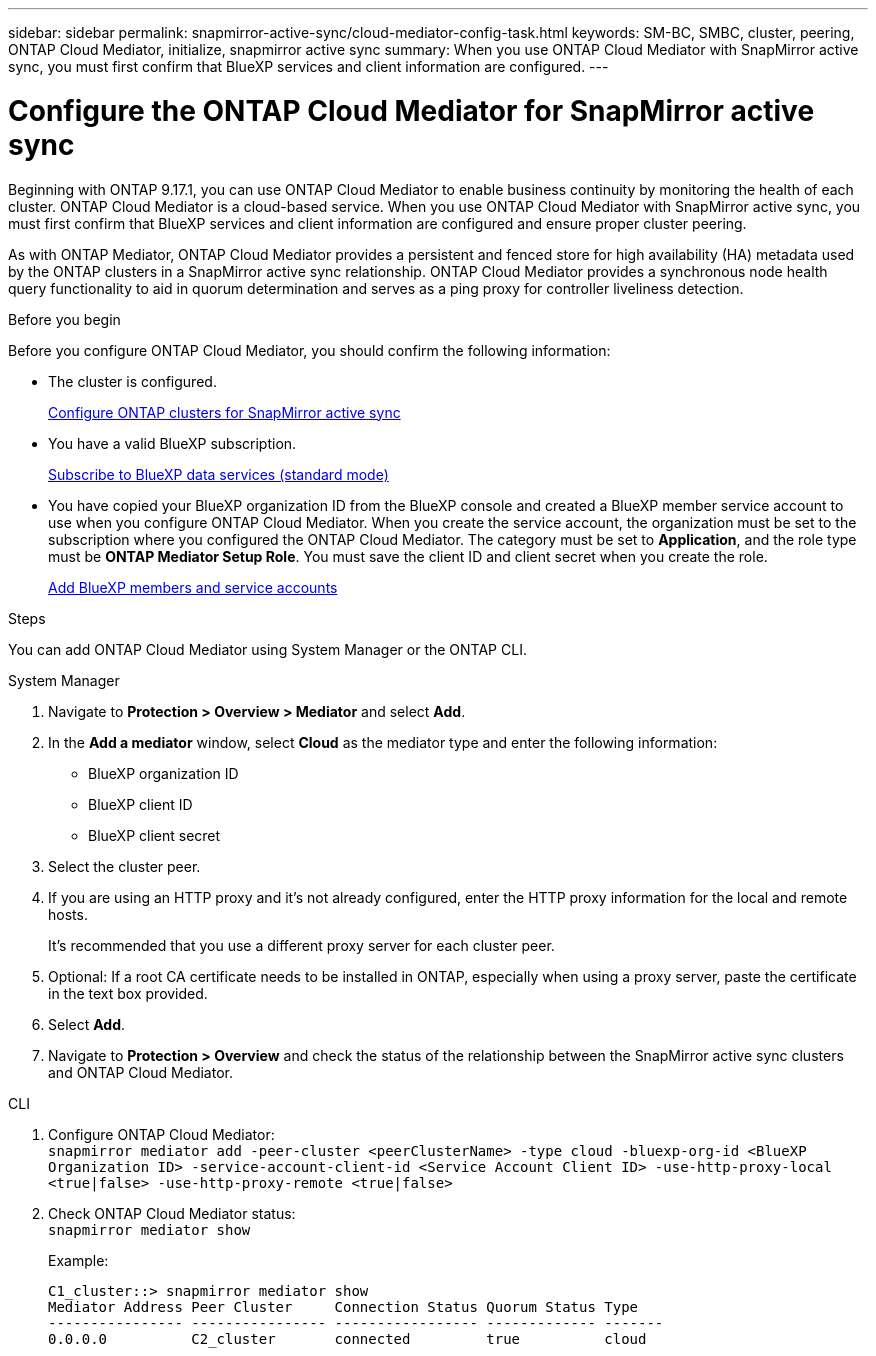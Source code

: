 ---
sidebar: sidebar
permalink: snapmirror-active-sync/cloud-mediator-config-task.html
keywords: SM-BC, SMBC, cluster, peering, ONTAP Cloud Mediator, initialize, snapmirror active sync
summary: When you use ONTAP Cloud Mediator with SnapMirror active sync, you must first confirm that BlueXP services and client information are configured. 
---

= Configure the ONTAP Cloud Mediator for SnapMirror active sync
:hardbreaks:
:nofooter:
:icons: font
:linkattrs:
:imagesdir: ../media/


[.lead]
Beginning with ONTAP 9.17.1, you can use ONTAP Cloud Mediator to enable business continuity by monitoring the health of each cluster. ONTAP Cloud Mediator is a cloud-based service. When you use ONTAP Cloud Mediator with SnapMirror active sync, you must first confirm that BlueXP services and client information are configured and ensure proper cluster peering. 

As with ONTAP Mediator, ONTAP Cloud Mediator provides a persistent and fenced store for high availability (HA) metadata used by the ONTAP clusters in a SnapMirror active sync relationship. ONTAP Cloud Mediator provides a synchronous node health query functionality to aid in quorum determination and serves as a ping proxy for controller liveliness detection.

.Before you begin

Before you configure ONTAP Cloud Mediator, you should confirm the following information:

* The cluster is configured.
+
link:cluster-config-task.html[Configure ONTAP clusters for SnapMirror active sync]

* You have a valid BlueXP subscription.
+
link:https://docs.netapp.com/us-en/bluexp-setup-admin/task-subscribe-standard-mode.html[Subscribe to BlueXP data services (standard mode)] 

* You have copied your BlueXP organization ID from the BlueXP console and created a BlueXP member service account to use when you configure ONTAP Cloud Mediator. When you create the service account, the organization must be set to the subscription where you configured the ONTAP Cloud Mediator. The category must be set to *Application*, and the role type must be *ONTAP Mediator Setup Role*. You must save the client ID and client secret when you create the role.
+
link:https://docs.netapp.com/us-en/bluexp-setup-admin/task-iam-manage-members-permissions.html#add-members[Add BlueXP members and service accounts]

.Steps

You can add ONTAP Cloud Mediator using System Manager or the ONTAP CLI.

[role="tabbed-block"]
====

.System Manager
--
. Navigate to *Protection > Overview > Mediator* and select *Add*.
. In the *Add a mediator* window, select *Cloud* as the mediator type and enter the following information:
+
* BlueXP organization ID
* BlueXP client ID
* BlueXP client secret
. Select the cluster peer.
. If you are using an HTTP proxy and it's not already configured, enter the HTTP proxy information for the local and remote hosts. 
+
It's recommended that you use a different proxy server for each cluster peer.
. Optional: If a root CA certificate needs to be installed in ONTAP, especially when using a proxy server, paste the certificate in the text box provided.  
. Select *Add*.
. Navigate to *Protection > Overview* and check the status of the relationship between the SnapMirror active sync clusters and ONTAP Cloud Mediator.
--
.CLI
--
. Configure ONTAP Cloud Mediator:
`snapmirror mediator add -peer-cluster <peerClusterName> -type cloud -bluexp-org-id <BlueXP Organization ID> -service-account-client-id <Service Account Client ID> -use-http-proxy-local <true|false> -use-http-proxy-remote <true|false>`

. Check ONTAP Cloud Mediator status:
`snapmirror mediator show`
+
Example:
+
----
C1_cluster::> snapmirror mediator show
Mediator Address Peer Cluster     Connection Status Quorum Status Type
---------------- ---------------- ----------------- ------------- -------
0.0.0.0          C2_cluster       connected         true          cloud
----
--
====

// 2025-June-27, ONTAPDOC-2763